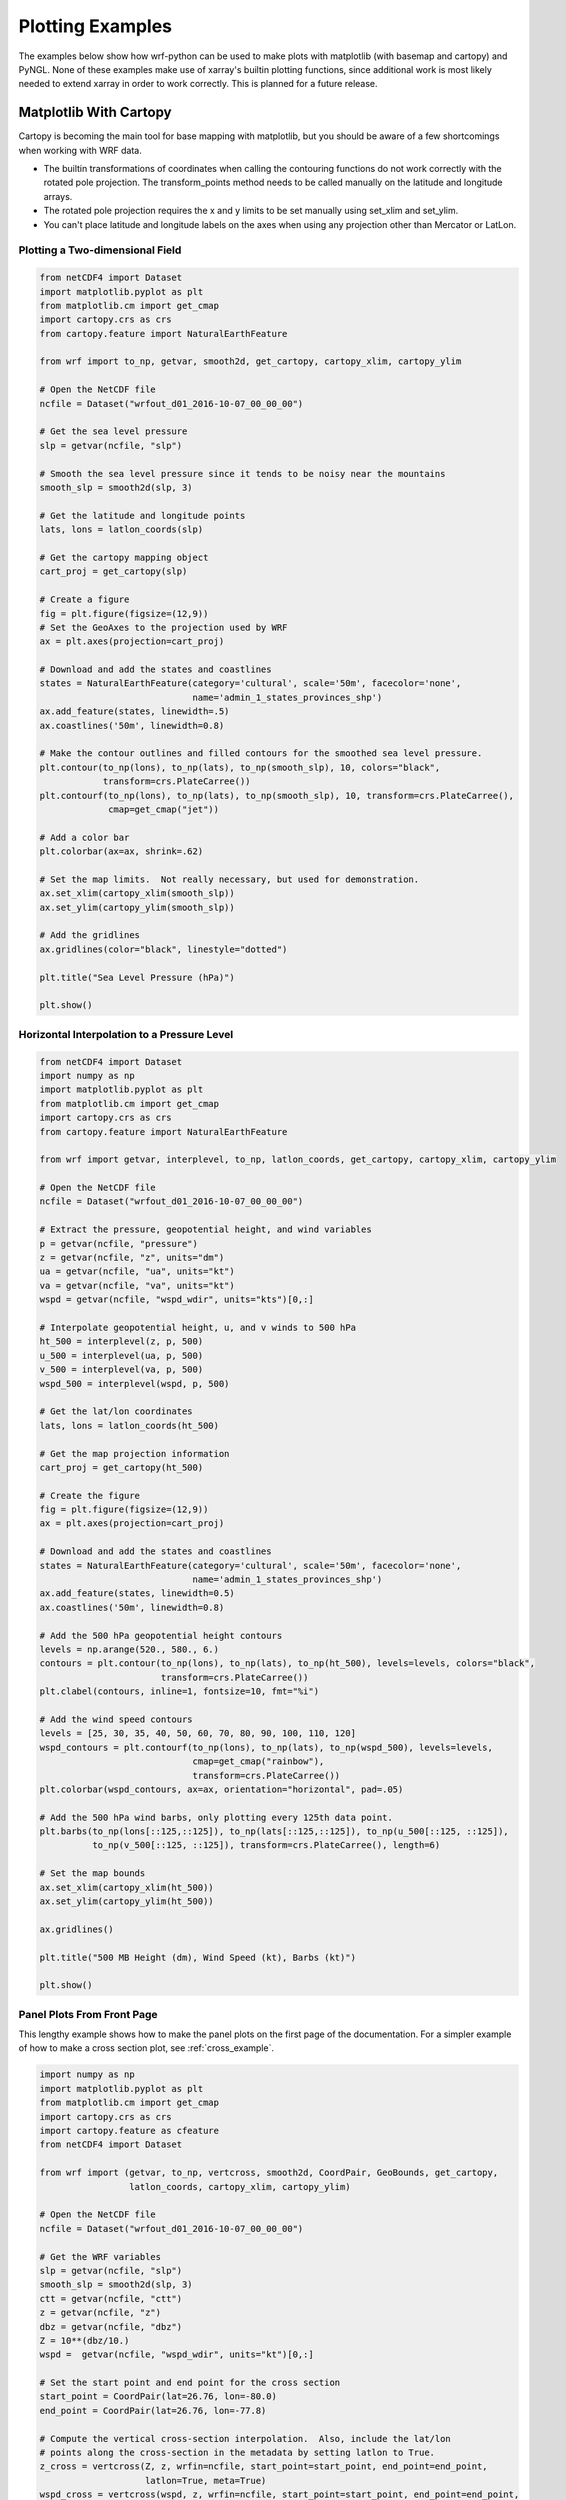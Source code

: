 Plotting Examples
=================

The examples below show how wrf-python can be used to make plots with 
matplotlib (with basemap and cartopy) and PyNGL.  None of these examples 
make use of xarray's builtin plotting functions, since additional work is most
likely needed to extend xarray in order to work correctly.  This is planned 
for a future release.

Matplotlib With Cartopy
-------------------------

Cartopy is becoming the main tool for base mapping with matplotlib, but you should 
be aware of a few shortcomings when working with WRF data.

- The builtin transformations of coordinates when calling the contouring functions
  do not work correctly with the rotated pole projection.  The 
  transform_points method needs to be called manually on the latitude and 
  longitude arrays.
  
- The rotated pole projection requires the x and y limits to be set manually
  using set_xlim and set_ylim.

- You can't place latitude and longitude labels on the axes when using 
  any projection other than Mercator or LatLon.


Plotting a Two-dimensional Field
^^^^^^^^^^^^^^^^^^^^^^^^^^^^^^^^^^^

.. image:: _static/images/cartopy_slp.png    
   :scale: 100%
   :align: center
   
.. code-block:: python
    
    from netCDF4 import Dataset   
    import matplotlib.pyplot as plt
    from matplotlib.cm import get_cmap
    import cartopy.crs as crs
    from cartopy.feature import NaturalEarthFeature
    
    from wrf import to_np, getvar, smooth2d, get_cartopy, cartopy_xlim, cartopy_ylim
    
    # Open the NetCDF file
    ncfile = Dataset("wrfout_d01_2016-10-07_00_00_00")
    
    # Get the sea level pressure
    slp = getvar(ncfile, "slp")
    
    # Smooth the sea level pressure since it tends to be noisy near the mountains
    smooth_slp = smooth2d(slp, 3)
    
    # Get the latitude and longitude points
    lats, lons = latlon_coords(slp)
    
    # Get the cartopy mapping object
    cart_proj = get_cartopy(slp)
    
    # Create a figure
    fig = plt.figure(figsize=(12,9))
    # Set the GeoAxes to the projection used by WRF
    ax = plt.axes(projection=cart_proj)
    
    # Download and add the states and coastlines
    states = NaturalEarthFeature(category='cultural', scale='50m', facecolor='none',
                                 name='admin_1_states_provinces_shp')
    ax.add_feature(states, linewidth=.5)
    ax.coastlines('50m', linewidth=0.8)
    
    # Make the contour outlines and filled contours for the smoothed sea level pressure.
    plt.contour(to_np(lons), to_np(lats), to_np(smooth_slp), 10, colors="black", 
                transform=crs.PlateCarree())
    plt.contourf(to_np(lons), to_np(lats), to_np(smooth_slp), 10, transform=crs.PlateCarree(), 
                 cmap=get_cmap("jet"))
    
    # Add a color bar
    plt.colorbar(ax=ax, shrink=.62)
    
    # Set the map limits.  Not really necessary, but used for demonstration.
    ax.set_xlim(cartopy_xlim(smooth_slp))
    ax.set_ylim(cartopy_ylim(smooth_slp))
    
    # Add the gridlines
    ax.gridlines(color="black", linestyle="dotted")

    plt.title("Sea Level Pressure (hPa)")

    plt.show()


Horizontal Interpolation to a Pressure Level
^^^^^^^^^^^^^^^^^^^^^^^^^^^^^^^^^^^^^^^^^^^^^

.. image:: _static/images/cartopy_500.png    
   :scale: 100%
   :align: center
    
.. code-block:: python

    from netCDF4 import Dataset 
    import numpy as np
    import matplotlib.pyplot as plt
    from matplotlib.cm import get_cmap
    import cartopy.crs as crs
    from cartopy.feature import NaturalEarthFeature
    
    from wrf import getvar, interplevel, to_np, latlon_coords, get_cartopy, cartopy_xlim, cartopy_ylim
    
    # Open the NetCDF file
    ncfile = Dataset("wrfout_d01_2016-10-07_00_00_00")
    
    # Extract the pressure, geopotential height, and wind variables
    p = getvar(ncfile, "pressure")
    z = getvar(ncfile, "z", units="dm")
    ua = getvar(ncfile, "ua", units="kt")
    va = getvar(ncfile, "va", units="kt")
    wspd = getvar(ncfile, "wspd_wdir", units="kts")[0,:]
    
    # Interpolate geopotential height, u, and v winds to 500 hPa 
    ht_500 = interplevel(z, p, 500)
    u_500 = interplevel(ua, p, 500)
    v_500 = interplevel(va, p, 500)
    wspd_500 = interplevel(wspd, p, 500)
    
    # Get the lat/lon coordinates
    lats, lons = latlon_coords(ht_500)
    
    # Get the map projection information
    cart_proj = get_cartopy(ht_500)
    
    # Create the figure
    fig = plt.figure(figsize=(12,9))
    ax = plt.axes(projection=cart_proj)
    
    # Download and add the states and coastlines
    states = NaturalEarthFeature(category='cultural', scale='50m', facecolor='none',
                                 name='admin_1_states_provinces_shp')
    ax.add_feature(states, linewidth=0.5)
    ax.coastlines('50m', linewidth=0.8)
    
    # Add the 500 hPa geopotential height contours
    levels = np.arange(520., 580., 6.)
    contours = plt.contour(to_np(lons), to_np(lats), to_np(ht_500), levels=levels, colors="black", 
                           transform=crs.PlateCarree())
    plt.clabel(contours, inline=1, fontsize=10, fmt="%i")
    
    # Add the wind speed contours
    levels = [25, 30, 35, 40, 50, 60, 70, 80, 90, 100, 110, 120]
    wspd_contours = plt.contourf(to_np(lons), to_np(lats), to_np(wspd_500), levels=levels,
                                 cmap=get_cmap("rainbow"), 
                                 transform=crs.PlateCarree())
    plt.colorbar(wspd_contours, ax=ax, orientation="horizontal", pad=.05)
    
    # Add the 500 hPa wind barbs, only plotting every 125th data point.
    plt.barbs(to_np(lons[::125,::125]), to_np(lats[::125,::125]), to_np(u_500[::125, ::125]), 
              to_np(v_500[::125, ::125]), transform=crs.PlateCarree(), length=6)
    
    # Set the map bounds
    ax.set_xlim(cartopy_xlim(ht_500))
    ax.set_ylim(cartopy_ylim(ht_500))
    
    ax.gridlines()
    
    plt.title("500 MB Height (dm), Wind Speed (kt), Barbs (kt)")
    
    plt.show()
    

Panel Plots From Front Page
^^^^^^^^^^^^^^^^^^^^^^^^^^^^

This lengthy example shows how to make the panel plots on the first page 
of the documentation.  For a simpler example of how to make a cross section 
plot, see :ref:`cross_example`.

.. image:: _static/images/matthew.png    
   :scale: 100%
   :align: center

.. code-block:: python

    import numpy as np
    import matplotlib.pyplot as plt
    from matplotlib.cm import get_cmap
    import cartopy.crs as crs
    import cartopy.feature as cfeature
    from netCDF4 import Dataset
    
    from wrf import (getvar, to_np, vertcross, smooth2d, CoordPair, GeoBounds, get_cartopy, 
                     latlon_coords, cartopy_xlim, cartopy_ylim)
    
    # Open the NetCDF file
    ncfile = Dataset("wrfout_d01_2016-10-07_00_00_00")
    
    # Get the WRF variables
    slp = getvar(ncfile, "slp")
    smooth_slp = smooth2d(slp, 3)
    ctt = getvar(ncfile, "ctt")
    z = getvar(ncfile, "z")
    dbz = getvar(ncfile, "dbz")
    Z = 10**(dbz/10.)
    wspd =  getvar(ncfile, "wspd_wdir", units="kt")[0,:]
    
    # Set the start point and end point for the cross section
    start_point = CoordPair(lat=26.76, lon=-80.0)
    end_point = CoordPair(lat=26.76, lon=-77.8)
    
    # Compute the vertical cross-section interpolation.  Also, include the lat/lon 
    # points along the cross-section in the metadata by setting latlon to True.
    z_cross = vertcross(Z, z, wrfin=ncfile, start_point=start_point, end_point=end_point, 
                        latlon=True, meta=True)
    wspd_cross = vertcross(wspd, z, wrfin=ncfile, start_point=start_point, end_point=end_point, 
                           latlon=True, meta=True)
    dbz_cross = 10.0 * np.log10(z_cross)
    
    # Get the lat/lon points
    lats, lons = latlon_coords(slp)
    
    # Get the cartopy projection object
    cart_proj = get_cartopy(slp)
    
    # Create a figure that will have 3 subplots
    fig = plt.figure(figsize=(10,7))
    ax_ctt = fig.add_subplot(1,2,1,projection=cart_proj)
    ax_wspd = fig.add_subplot(2,2,2)
    ax_dbz = fig.add_subplot(2,2,4)
    
    # Download and create the states, land, and oceans using cartopy features
    states = cfeature.NaturalEarthFeature(category='cultural', scale='50m', facecolor='none',
                                          name='admin_1_states_provinces_shp')
    land = cfeature.NaturalEarthFeature(category='physical', name='land', scale='50m', 
                                        facecolor=cfeature.COLORS['land'])
    ocean = cfeature.NaturalEarthFeature(category='physical', name='ocean', scale='50m', 
                                         facecolor=cfeature.COLORS['water'])
    
    # Make the pressure contours
    contour_levels = [960, 965, 970, 975, 980, 990]
    c1 = ax_ctt.contour(lons, lats, to_np(smooth_slp), levels=contour_levels, colors="white", 
                        transform=crs.PlateCarree(), zorder=3, linewidths=1.0)
    
    # Create the filled cloud top temperature contours
    contour_levels = [-80.0, -70.0, -60, -50, -40, -30, -20, -10, 0, 10]
    ctt_contours = ax_ctt.contourf(to_np(lons), to_np(lats), to_np(ctt), contour_levels, 
                                   cmap=get_cmap("Greys"), transform=crs.PlateCarree(), zorder=2)
    
    ax_ctt.plot([start_point.lon, end_point.lon], [start_point.lat, end_point.lat], 
                color="yellow", marker="o", transform=crs.PlateCarree(), zorder=3)
    
    # Create the color bar for cloud top temperature
    cb_ctt = fig.colorbar(ctt_contours, ax=ax_ctt, shrink=.60)
    cb_ctt.ax.tick_params(labelsize=5)
    
    # Draw the oceans, land, and states
    ax_ctt.add_feature(ocean)
    ax_ctt.add_feature(land)
    ax_ctt.add_feature(states, linewidth=.5, edgecolor="black")
    
    # Crop the domain to the region around the hurricane
    hur_bounds = GeoBounds(CoordPair(lat=np.amin(to_np(lats)), lon=-85.0),
                           CoordPair(lat=30.0, lon=-72.0))
    ax_ctt.set_xlim(cartopy_xlim(ctt, geobounds=hur_bounds))
    ax_ctt.set_ylim(cartopy_ylim(ctt, geobounds=hur_bounds))
    ax_ctt.gridlines(color="white", linestyle="dotted")
    
    # Make the contour plot for wind speed
    wspd_contours = ax_wspd.contourf(to_np(wspd_cross), cmap=get_cmap("jet"))
    # Add the color bar
    cb_wspd = fig.colorbar(wspd_contours, ax=ax_wspd)
    cb_wspd.ax.tick_params(labelsize=5)
    
    # Make the contour plot for dbz
    levels = [5 + 5*n for n in range(15)]
    dbz_contours = ax_dbz.contourf(to_np(dbz_cross), levels=levels, cmap=get_cmap("jet"))
    cb_dbz = fig.colorbar(dbz_contours, ax=ax_dbz)
    cb_dbz.ax.tick_params(labelsize=5)
    
    # Set the x-ticks to use latitude and longitude labels
    coord_pairs = to_np(dbz_cross.coords["xy_loc"])
    x_ticks = np.arange(coord_pairs.shape[0])
    x_labels = [pair.latlon_str() for pair in to_np(coord_pairs)]
    ax_wspd.set_xticks(x_ticks[::20])
    ax_wspd.set_xticklabels([], rotation=45)
    ax_dbz.set_xticks(x_ticks[::20])
    ax_dbz.set_xticklabels(x_labels[::20], rotation=45, fontsize=4) 
    
    # Set the y-ticks to be height
    vert_vals = to_np(dbz_cross.coords["vertical"])
    v_ticks = np.arange(vert_vals.shape[0])
    ax_wspd.set_yticks(v_ticks[::20])
    ax_wspd.set_yticklabels(vert_vals[::20], fontsize=4) 
    ax_dbz.set_yticks(v_ticks[::20])
    ax_dbz.set_yticklabels(vert_vals[::20], fontsize=4) 
    
    # Set the x-axis and  y-axis labels
    ax_dbz.set_xlabel("Latitude, Longitude", fontsize=5)
    ax_wspd.set_ylabel("Height (m)", fontsize=5)
    ax_dbz.set_ylabel("Height (m)", fontsize=5)
    
    # Add a title
    ax_ctt.set_title("Cloud Top Temperature (degC)", {"fontsize" : 7})
    ax_wspd.set_title("Cross-Section of Wind Speed (kt)", {"fontsize" : 7})
    ax_dbz.set_title("Cross-Section of Reflectivity (dBZ)", {"fontsize" : 7})
    
    plt.show()


Matplotlib with Basemap
-----------------------

Although basemap is in maintenance mode only and becoming deprecated, it is still 
widely used by many programmers.  Cartopy is becoming the preferred package for 
mapping, however it suffers from growing pains in some areas 
(can't use latitude/longitude labels for many map projections).  If you 
run in to these issues, basemap is likely to accomplish what you need.


Plotting a Two-Dimensional Field
^^^^^^^^^^^^^^^^^^^^^^^^^^^^^^^^^^^^

.. image:: _static/images/basemap_slp.png    
   :scale: 100%
   :align: center

.. code-block:: python
    
    from netCDF4 import Dataset   
    import matplotlib.pyplot as plt
    from matplotlib.cm import get_cmap
    from mpl_toolkits.basemap import Basemap
    
    from wrf import to_np, getvar, smooth2d, get_basemap, latlon_coords
    
    # Open the NetCDF file
    ncfile = Dataset("wrfout_d01_2016-10-07_00_00_00")
    
    # Get the sea level pressure
    slp = getvar(ncfile, "slp")
    
    # Smooth the sea level pressure since it tends to be noisy near the mountains
    smooth_slp = smooth2d(slp, 3)
    
    # Get the latitude and longitude points
    lats, lons = latlon_coords(slp)
    
    # Get the basemap object
    bm = get_basemap(slp)
    
    # Create a figure
    fig = plt.figure(figsize=(12,9))
    
    # Add geographic outlines
    bm.drawcoastlines(linewidth=0.25)
    bm.drawstates(linewidth=0.25)
    bm.drawcountries(linewidth=0.25)
    
    # Convert the lats and lons to x and y.  Make sure you convert the lats and lons to 
    # numpy arrays via to_np, or basemap crashes with an undefined RuntimeError.
    x, y = bm(to_np(lons), to_np(lats))
    
    # Draw the contours and filled contours
    bm.contour(x, y, to_np(smooth_slp), 10, colors="black")
    bm.contourf(x, y, to_np(smooth_slp), 10, cmap=get_cmap("jet"))
    
    # Add a color bar
    plt.colorbar(shrink=.62)
    
    plt.title("Sea Level Pressure (hPa)")
    
    plt.show()
    

Horizontal Interpolation to a Pressure Level
^^^^^^^^^^^^^^^^^^^^^^^^^^^^^^^^^^^^^^^^^^^^^

.. image:: _static/images/basemap_500.png    
   :scale: 100%
   :align: center

.. code-block:: python

    from netCDF4 import Dataset 
    import numpy as np
    import matplotlib.pyplot as plt
    from matplotlib.cm import get_cmap
    
    from wrf import getvar, interplevel, to_np, get_basemap, latlon_coords
    
    # Open the NetCDF file
    ncfile = Dataset("wrfout_d01_2016-10-07_00_00_00")
    
    # Extract the pressure, geopotential height, and wind variables
    p = getvar(ncfile, "pressure")
    z = getvar(ncfile, "z", units="dm")
    ua = getvar(ncfile, "ua", units="kt")
    va = getvar(ncfile, "va", units="kt")
    wspd = getvar(ncfile, "wspd_wdir", units="kts")[0,:]
    
    # Interpolate geopotential height, u, and v winds to 500 hPa 
    ht_500 = interplevel(z, p, 500)
    u_500 = interplevel(ua, p, 500)
    v_500 = interplevel(va, p, 500)
    wspd_500 = interplevel(wspd, p, 500)
    
    # Get the lat/lon coordinates
    lats, lons = latlon_coords(ht_500)
    
    # Get the basemap object
    bm = get_basemap(ht_500)
    
    # Create the figure
    fig = plt.figure(figsize=(12,9))
    ax = plt.axes()
    
    # Convert the lat/lon coordinates to x/y coordinates in the projection space
    x, y = bm(to_np(lons), to_np(lats))
    
    # Add the 500 hPa geopotential height contours
    levels = np.arange(520., 580., 6.)
    contours = bm.contour(x, y, to_np(ht_500), levels=levels, colors="black")
    plt.clabel(contours, inline=1, fontsize=10, fmt="%i")
    
    # Add the wind speed contours
    levels = [25, 30, 35, 40, 50, 60, 70, 80, 90, 100, 110, 120]
    wspd_contours = bm.contourf(x, y, to_np(wspd_500), levels=levels,
                                cmap=get_cmap("rainbow"))
    plt.colorbar(wspd_contours, ax=ax, orientation="horizontal", pad=.05)
    
    # Add the geographic boundaries
    bm.drawcoastlines(linewidth=0.25)
    bm.drawstates(linewidth=0.25)
    bm.drawcountries(linewidth=0.25)
    
    # Add the 500 hPa wind barbs, only plotting every 125th data point.
    bm.barbs(x[::125,::125], y[::125,::125], to_np(u_500[::125, ::125]), 
             to_np(v_500[::125, ::125]), length=6)
    
    plt.title("500 MB Height (dm), Wind Speed (kt), Barbs (kt)")
    
    plt.show()
    
    
Panel Plots from the Front Page
^^^^^^^^^^^^^^^^^^^^^^^^^^^^^^^^

This lengthy example shows how to make the panel plots on the first page 
of the documentation.  For a simpler example of how to make a cross section 
plot, see :ref:`cross_example`.

.. image:: _static/images/basemap_front.png    
   :scale: 100%
   :align: center

.. code-block:: python

    import numpy as np
    import matplotlib.pyplot as plt
    from matplotlib.cm import get_cmap
    from netCDF4 import Dataset
    
    from wrf import getvar, to_np, vertcross, smooth2d, CoordPair, get_basemap, latlon_coords
    
    # Open the NetCDF file
    ncfile = Dataset("wrfout_d01_2016-10-07_00_00_00")
    
    # Get the WRF variables
    slp = getvar(ncfile, "slp")
    smooth_slp = smooth2d(slp, 3)
    ctt = getvar(ncfile, "ctt")
    z = getvar(ncfile, "z")
    dbz = getvar(ncfile, "dbz")
    Z = 10**(dbz/10.)
    wspd =  getvar(ncfile, "wspd_wdir", units="kt")[0,:]
    
    # Set the start point and end point for the cross section
    start_point = CoordPair(lat=26.76, lon=-80.0)
    end_point = CoordPair(lat=26.76, lon=-77.8)
    
    # Compute the vertical cross-section interpolation.  Also, include the lat/lon points 
    # along the cross-section in the metadata by setting latlon to True.
    z_cross = vertcross(Z, z, wrfin=ncfile, start_point=start_point, end_point=end_point, 
                        latlon=True, meta=True)
    wspd_cross = vertcross(wspd, z, wrfin=ncfile, start_point=start_point, end_point=end_point, 
                           latlon=True, meta=True)
    dbz_cross = 10.0 * np.log10(z_cross)
    
    # Get the latitude and longitude points
    lats, lons = latlon_coords(slp)
    
    # Create the figure that will have 3 subplots
    fig = plt.figure(figsize=(10,7))
    ax_ctt = fig.add_subplot(1,2,1)
    ax_wspd = fig.add_subplot(2,2,2)
    ax_dbz = fig.add_subplot(2,2,4)
    
    # Get the basemap object
    bm = get_basemap(slp)
    
    # Convert the lat/lon points in to x/y points in the projection space
    x, y = bm(to_np(lons), to_np(lats))
    
    # Make the pressure contours
    contour_levels = [960, 965, 970, 975, 980, 990]
    c1 = bm.contour(x, y, to_np(smooth_slp), levels=contour_levels, colors="white", 
                    zorder=3, linewidths=1.0, ax=ax_ctt)
    
    # Create the filled cloud top temperature contours
    contour_levels = [-80.0, -70.0, -60, -50, -40, -30, -20, -10, 0, 10]
    ctt_contours = bm.contourf(x, y, to_np(ctt), contour_levels, cmap=get_cmap("Greys"),
                               zorder=2, ax=ax_ctt)
    
    point_x, point_y = bm([start_point.lon, end_point.lon], [start_point.lat, end_point.lat])
    bm.plot([point_x[0], point_x[1]], [point_y[0], point_y[1]], color="yellow", 
            marker="o", zorder=3, ax=ax_ctt)
    
    # Create the color bar for cloud top temperature
    cb_ctt = fig.colorbar(ctt_contours, ax=ax_ctt, shrink=.60)
    cb_ctt.ax.tick_params(labelsize=5)
    
    # Draw the oceans, land, and states
    bm.drawcoastlines(linewidth=0.25, ax=ax_ctt)
    bm.drawstates(linewidth=0.25, ax=ax_ctt)
    bm.drawcountries(linewidth=0.25, ax=ax_ctt)
    bm.fillcontinents(color=np.array([ 0.9375 , 0.9375 , 0.859375]), 
                      ax=ax_ctt, lake_color=np.array([ 0.59375 , 0.71484375, 0.8828125 ]))
    bm.drawmapboundary(fill_color=np.array([ 0.59375 , 0.71484375, 0.8828125 ]), ax=ax_ctt)
    
    # Draw Parallels
    parallels = np.arange(np.amin(lats), 30., 2.5)
    bm.drawparallels(parallels, ax=ax_ctt, color="white")
    
    merids = np.arange(-85.0, -72.0, 2.5)
    bm.drawmeridians(merids, ax=ax_ctt, color="white")
    
    # Crop the image to the hurricane region
    x_start, y_start = bm(-85.0, np.amin(lats))
    x_end, y_end = bm(-72.0, 30.0)
    
    ax_ctt.set_xlim([x_start, x_end])
    ax_ctt.set_ylim([y_start, y_end])
    
    # Make the contour plot for wspd
    wspd_contours = ax_wspd.contourf(to_np(wspd_cross), cmap=get_cmap("jet"))
    # Add the color bar
    cb_wspd = fig.colorbar(wspd_contours, ax=ax_wspd)
    cb_wspd.ax.tick_params(labelsize=5)
    
    # Make the contour plot for dbz
    levels = [5 + 5*n for n in range(15)]
    dbz_contours = ax_dbz.contourf(to_np(dbz_cross), levels=levels, cmap=get_cmap("jet"))
    cb_dbz = fig.colorbar(dbz_contours, ax=ax_dbz)
    cb_dbz.ax.tick_params(labelsize=5)
    
    # Set the x-ticks to use latitude and longitude labels.
    coord_pairs = to_np(dbz_cross.coords["xy_loc"])
    x_ticks = np.arange(coord_pairs.shape[0])
    x_labels = [pair.latlon_str() for pair in to_np(coord_pairs)]
    ax_wspd.set_xticks(x_ticks[::20])
    ax_wspd.set_xticklabels([], rotation=45)
    ax_dbz.set_xticks(x_ticks[::20])
    ax_dbz.set_xticklabels(x_labels[::20], rotation=45, fontsize=4) 
    
    # Set the y-ticks to be height.
    vert_vals = to_np(dbz_cross.coords["vertical"])
    v_ticks = np.arange(vert_vals.shape[0])
    ax_wspd.set_yticks(v_ticks[::20])
    ax_wspd.set_yticklabels(vert_vals[::20], fontsize=4) 
    ax_dbz.set_yticks(v_ticks[::20])
    ax_dbz.set_yticklabels(vert_vals[::20], fontsize=4) 
    
    # Set the x-axis and  y-axis labels
    ax_dbz.set_xlabel("Latitude, Longitude", fontsize=5)
    ax_wspd.set_ylabel("Height (m)", fontsize=5)
    ax_dbz.set_ylabel("Height (m)", fontsize=5)
    
    # Add titles
    ax_ctt.set_title("Cloud Top Temperature (degC)", {"fontsize" : 7})
    ax_wspd.set_title("Cross-Section of Wind Speed (kt)", {"fontsize" : 7})
    ax_dbz.set_title("Cross-Section of Reflectivity (dBZ)", {"fontsize" : 7})
    
    plt.show()
    
    
.. _cross_example:

Vertical Cross Section
-------------------------------

Vertical cross sections require no mapping software package and can be 
plotted using the standard matplotlib API.

.. image:: _static/images/cartopy_cross.png    
   :scale: 100%
   :align: center

.. code-block:: python

    import numpy as np
    import matplotlib.pyplot as plt
    from matplotlib.cm import get_cmap
    import cartopy.crs as crs
    from cartopy.feature import NaturalEarthFeature
    from netCDF4 import Dataset
    
    from wrf import to_np, getvar, CoordPair, vertcross
    
    # Open the NetCDF file
    filename = "wrfout_d01_2016-10-07_00_00_00"
    ncfile = Dataset(filename)
    
    # Extract the model height and wind speed
    z = getvar(ncfile, "z")
    wspd =  getvar(ncfile, "uvmet_wspd_wdir", units="kt")[0,:]
    
    # Create the start point and end point for the cross section
    start_point = CoordPair(lat=26.76, lon=-80.0)
    end_point = CoordPair(lat=26.76, lon=-77.8)
    
    # Compute the vertical cross-section interpolation.  Also, include the lat/lon 
    # points along the cross-section.
    wspd_cross = vertcross(wspd, z, wrfin=ncfile, start_point=start_point, end_point=end_point, 
                           latlon=True, meta=True)
    
    # Create the figure
    fig = plt.figure(figsize=(12,6))
    ax = plt.axes()
    
    # Make the contour plot
    wspd_contours = ax.contourf(to_np(wspd_cross), cmap=get_cmap("jet"))
    
    # Add the color bar
    plt.colorbar(wspd_contours, ax=ax)
    
    # Set the x-ticks to use latitude and longitude labels.
    coord_pairs = to_np(wspd_cross.coords["xy_loc"])
    x_ticks = np.arange(coord_pairs.shape[0])
    x_labels = [pair.latlon_str(fmt="{:.2f}, {:.2f}") for pair in to_np(coord_pairs)]
    ax.set_xticks(x_ticks[::20])
    ax.set_xticklabels(x_labels[::20], rotation=45, fontsize=8) 
    
    # Set the y-ticks to be height.
    vert_vals = to_np(wspd_cross.coords["vertical"])
    v_ticks = np.arange(vert_vals.shape[0])
    ax.set_yticks(v_ticks[::20])
    ax.set_yticklabels(vert_vals[::20], fontsize=8) 
    
    # Set the x-axis and  y-axis labels
    ax.set_xlabel("Latitude, Longitude", fontsize=12)
    ax.set_ylabel("Height (m)", fontsize=12)
    
    plt.title("Vertical Cross Section of Wind Speed (kt)")
    
    plt.show()

